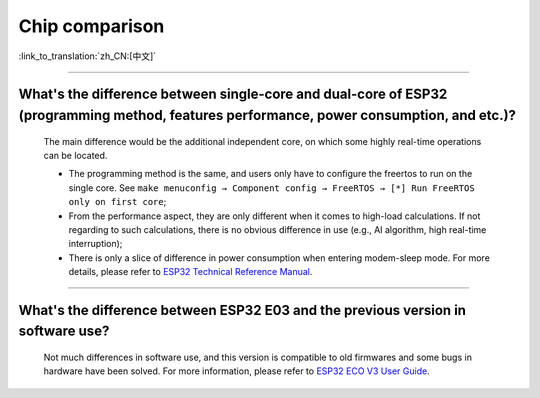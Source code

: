 Chip comparison
===============

:link_to_translation:`zh_CN:[中文]`

.. raw:: html

   <style>
   body {counter-reset: h2}
     h2 {counter-reset: h3}
     h2:before {counter-increment: h2; content: counter(h2) ". "}
     h3:before {counter-increment: h3; content: counter(h2) "." counter(h3) ". "}
     h2.nocount:before, h3.nocount:before, { content: ""; counter-increment: none }
   </style>

--------------

What's the difference between single-core and dual-core of ESP32 (programming method, features performance, power consumption, and etc.)?
----------------------------------------------------------------------------------------------------------------------------------------------

  The main difference would be the additional independent core, on which some highly real-time operations can be located.

  - The programming method is the same, and users only have to configure the freertos to run on the single core. See ``make menuconfig → Component config → FreeRTOS → [*] Run FreeRTOS only on first core``;
  - From the performance aspect, they are only different when it comes to high-load calculations. If not regarding to such calculations, there is no obvious difference in use (e.g., AI algorithm, high real-time interruption);
  - There is only a slice of difference in power consumption when entering modem-sleep mode. For more details, please refer to `ESP32 Technical Reference Manual <https://www.espressif.com/sites/default/files/documentation/esp32_technical_reference_manual_en.pdf>`_.

--------------

What's the difference between ESP32 E03 and the previous version in software use?
------------------------------------------------------------------------------------

  Not much differences in software use, and this version is  compatible to old firmwares and some bugs in hardware have been solved. For more information, please refer to `ESP32 ECO V3 User Guide <https://www.espressif.com/sites/default/files/documentation/ESP32_ECO_V3_User_Guide__EN.pdf>`_.